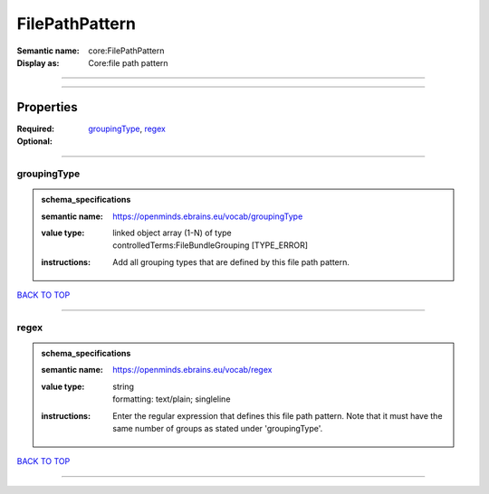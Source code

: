 ###############
FilePathPattern
###############

:Semantic name: core:FilePathPattern

:Display as: Core:file path pattern


------------

------------

Properties
##########

:Required: `groupingType <groupingType_heading_>`_, `regex <regex_heading_>`_
:Optional:

------------

.. _groupingType_heading:

************
groupingType
************

.. admonition:: schema_specifications

   :semantic name: https://openminds.ebrains.eu/vocab/groupingType
   :value type: | linked object array \(1-N\) of type
                | controlledTerms:FileBundleGrouping \[TYPE_ERROR\]
   :instructions: Add all grouping types that are defined by this file path pattern.

`BACK TO TOP <FilePathPattern_>`_

------------

.. _regex_heading:

*****
regex
*****

.. admonition:: schema_specifications

   :semantic name: https://openminds.ebrains.eu/vocab/regex
   :value type: | string
                | formatting: text/plain; singleline
   :instructions: Enter the regular expression that defines this file path pattern. Note that it must have the same number of groups as stated under 'groupingType'.

`BACK TO TOP <FilePathPattern_>`_

------------

